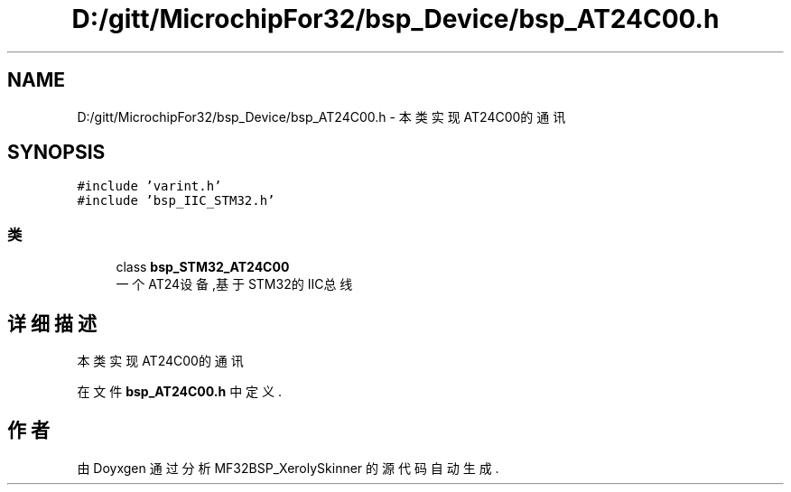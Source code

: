 .TH "D:/gitt/MicrochipFor32/bsp_Device/bsp_AT24C00.h" 3 "2022年 十一月 24日 星期四" "Version 2.0.0" "MF32BSP_XerolySkinner" \" -*- nroff -*-
.ad l
.nh
.SH NAME
D:/gitt/MicrochipFor32/bsp_Device/bsp_AT24C00.h \- 本类实现AT24C00的通讯  

.SH SYNOPSIS
.br
.PP
\fC#include 'varint\&.h'\fP
.br
\fC#include 'bsp_IIC_STM32\&.h'\fP
.br

.SS "类"

.in +1c
.ti -1c
.RI "class \fBbsp_STM32_AT24C00\fP"
.br
.RI "一个AT24设备,基于STM32的IIC总线 "
.in -1c
.SH "详细描述"
.PP 
本类实现AT24C00的通讯 


.PP
在文件 \fBbsp_AT24C00\&.h\fP 中定义\&.
.SH "作者"
.PP 
由 Doyxgen 通过分析 MF32BSP_XerolySkinner 的 源代码自动生成\&.
